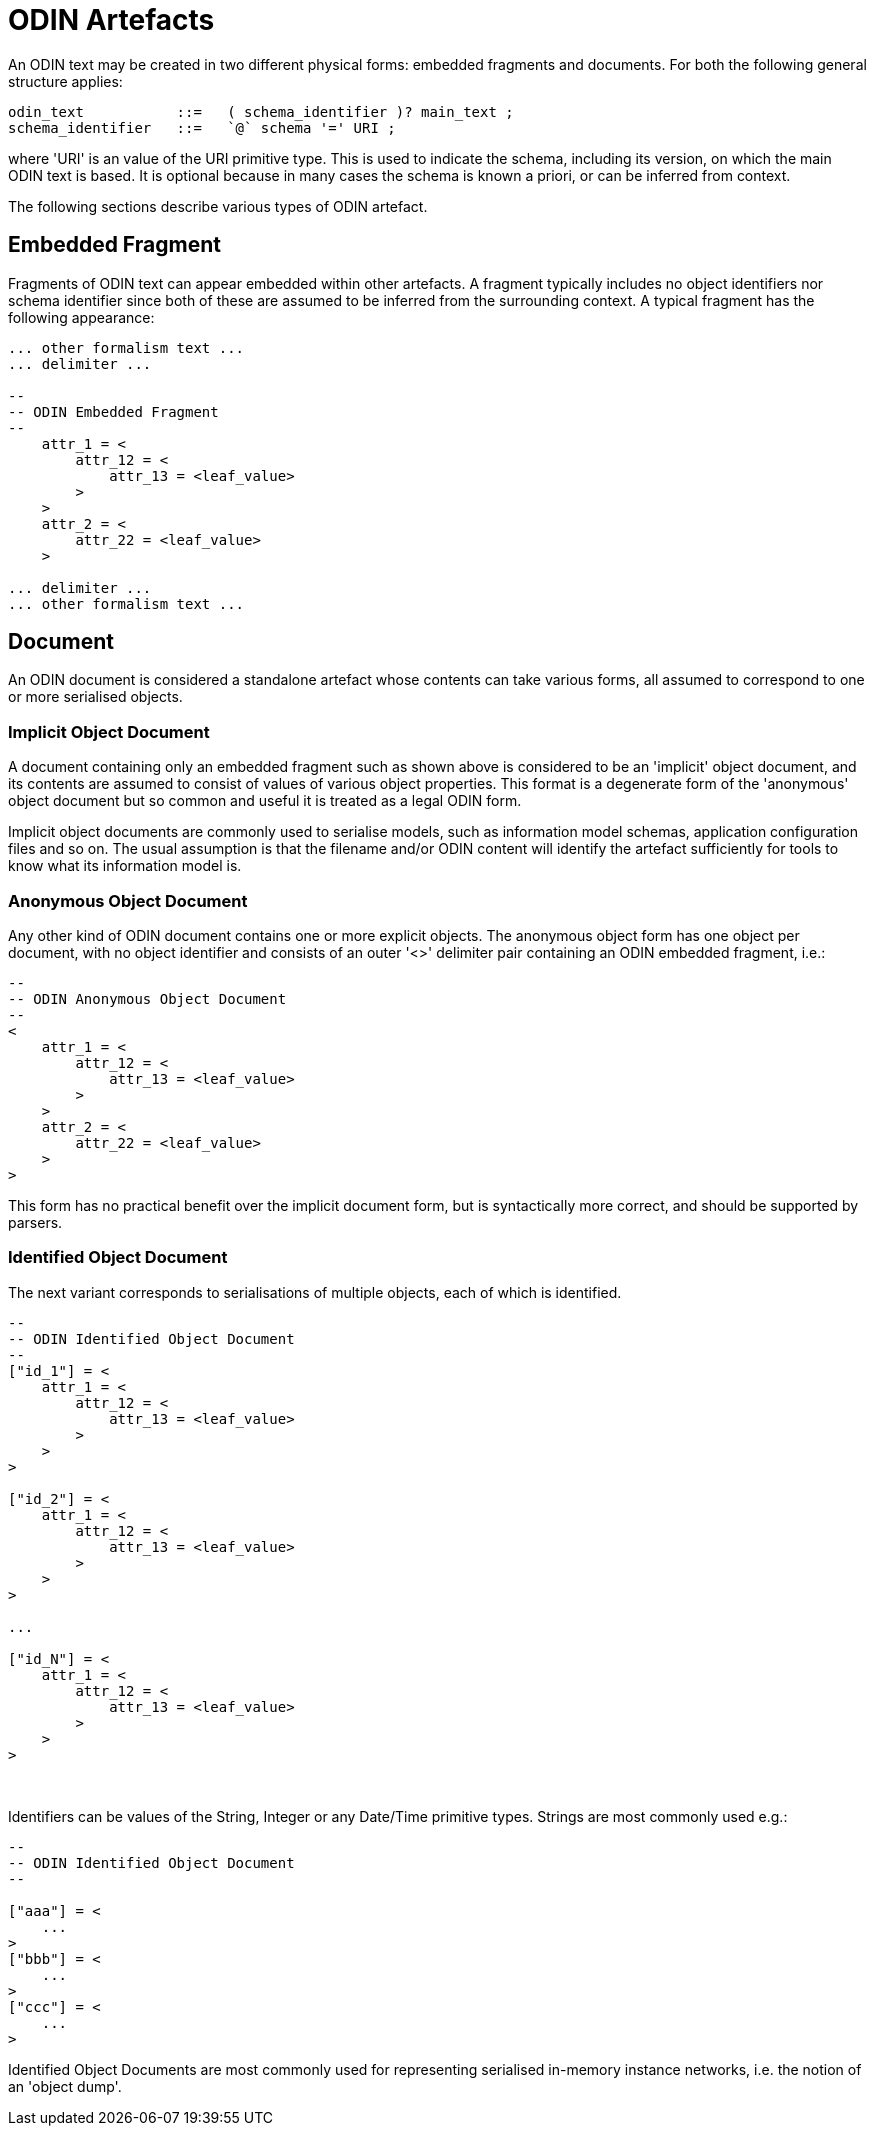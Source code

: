 = ODIN Artefacts

An ODIN text may be created in two different physical forms: embedded fragments and documents. For both the following general structure applies:

[source, antlr-java]
--------
odin_text           ::=   ( schema_identifier )? main_text ;
schema_identifier   ::=   `@` schema '=' URI ;
--------

where 'URI' is an value of the URI primitive type. This is used to indicate the schema, including its version, on which the main ODIN text is based. It is optional because in many cases the schema is known a priori, or can be inferred from context.

The following sections describe various types of ODIN artefact.

== Embedded Fragment

Fragments of ODIN text can appear embedded within other artefacts. A fragment typically includes no object identifiers nor schema identifier since both of these are assumed to be inferred from the surrounding context. A typical fragment has the following appearance:

[source, odin]
--------
... other formalism text ...
... delimiter ...

--
-- ODIN Embedded Fragment
--
    attr_1 = <
        attr_12 = <
            attr_13 = <leaf_value>
        >
    >
    attr_2 = <
        attr_22 = <leaf_value>
    >

... delimiter ...
... other formalism text ...
--------

== Document

An ODIN document is considered a standalone artefact whose contents can take various forms, all assumed to correspond to one or more serialised objects.

=== Implicit Object Document

A document containing only an embedded fragment such as shown above is considered to be an 'implicit' object document, and its contents are assumed to consist of values of various object properties. This format is a degenerate form of the 'anonymous' object document but so common and useful it is treated as a legal ODIN form.

Implicit object documents are commonly used to serialise models, such as information model schemas, application configuration files and so on. The usual assumption is that the filename and/or ODIN content will identify the artefact sufficiently for tools to know what its information model is.

=== Anonymous Object Document

Any other kind of ODIN document contains one or more explicit objects. The anonymous object form has one object per document, with no object identifier and consists of an outer '<>' delimiter pair containing an ODIN embedded fragment, i.e.:

[source, odin]
--------
--
-- ODIN Anonymous Object Document
--
<
    attr_1 = <
        attr_12 = <
            attr_13 = <leaf_value>
        >
    >
    attr_2 = <
        attr_22 = <leaf_value>
    >
>
--------

This form has no practical benefit over the implicit document form, but is syntactically more correct, and should be supported by parsers.

=== Identified Object Document

The next variant corresponds to serialisations of multiple objects, each of which is identified.

[source, odin]
--------
--
-- ODIN Identified Object Document
--
["id_1"] = <
    attr_1 = <
        attr_12 = <
            attr_13 = <leaf_value>
        >
    >
>

["id_2"] = <
    attr_1 = <
        attr_12 = <
            attr_13 = <leaf_value>
        >
    >
>

...

["id_N"] = <
    attr_1 = <
        attr_12 = <
            attr_13 = <leaf_value>
        >
    >
>
--------
 

Identifiers can be values of the String, Integer or any Date/Time primitive types. Strings are most commonly used e.g.:

[source, odin]
--------
--
-- ODIN Identified Object Document
--

["aaa"] = <
    ...
>
["bbb"] = <
    ...
>
["ccc"] = <
    ...
>
--------

Identified Object Documents are most commonly used for representing serialised in-memory instance networks, i.e. the notion of an 'object dump'.
